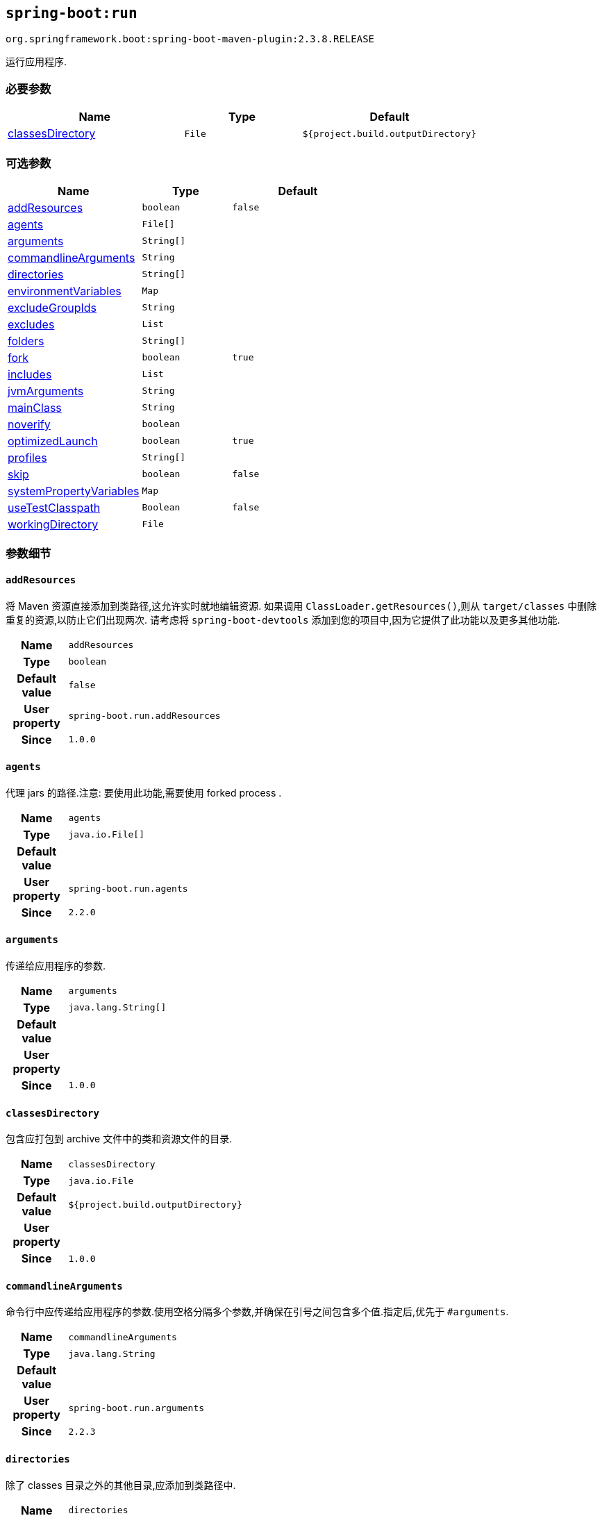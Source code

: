 

[[goals-run]]
== `spring-boot:run`
`org.springframework.boot:spring-boot-maven-plugin:2.3.8.RELEASE`

运行应用程序.


[[goals-run-parameters-required]]
=== 必要参数
[cols="3,2,3"]
|===
| Name | Type | Default

| <<goals-run-parameters-details-classesDirectory,classesDirectory>>
| `File`
| `${project.build.outputDirectory}`

|===


[[goals-run-parameters-optional]]
=== 可选参数
[cols="3,2,3"]
|===
| Name | Type | Default

| <<goals-run-parameters-details-addResources,addResources>>
| `boolean`
| `false`

| <<goals-run-parameters-details-agents,agents>>
| `File[]`
|

| <<goals-run-parameters-details-arguments,arguments>>
| `String[]`
|

| <<goals-run-parameters-details-commandlineArguments,commandlineArguments>>
| `String`
|

| <<goals-run-parameters-details-directories,directories>>
| `String[]`
|

| <<goals-run-parameters-details-environmentVariables,environmentVariables>>
| `Map`
|

| <<goals-run-parameters-details-excludeGroupIds,excludeGroupIds>>
| `String`
|

| <<goals-run-parameters-details-excludes,excludes>>
| `List`
|

| <<goals-run-parameters-details-folders,folders>>
| `String[]`
|

| <<goals-run-parameters-details-fork,fork>>
| `boolean`
| `true`

| <<goals-run-parameters-details-includes,includes>>
| `List`
|

| <<goals-run-parameters-details-jvmArguments,jvmArguments>>
| `String`
|

| <<goals-run-parameters-details-mainClass,mainClass>>
| `String`
|

| <<goals-run-parameters-details-noverify,noverify>>
| `boolean`
|

| <<goals-run-parameters-details-optimizedLaunch,optimizedLaunch>>
| `boolean`
| `true`

| <<goals-run-parameters-details-profiles,profiles>>
| `String[]`
|

| <<goals-run-parameters-details-skip,skip>>
| `boolean`
| `false`

| <<goals-run-parameters-details-systemPropertyVariables,systemPropertyVariables>>
| `Map`
|

| <<goals-run-parameters-details-useTestClasspath,useTestClasspath>>
| `Boolean`
| `false`

| <<goals-run-parameters-details-workingDirectory,workingDirectory>>
| `File`
|

|===


[[goals-run-parameters-details]]
=== 参数细节


[[goals-run-parameters-details-addResources]]
==== `addResources`
将 Maven 资源直接添加到类路径,这允许实时就地编辑资源. 如果调用 `ClassLoader.getResources()`,则从 `target/classes` 中删除重复的资源,以防止它们出现两次. 请考虑将 `spring-boot-devtools` 添加到您的项目中,因为它提供了此功能以及更多其他功能.

[cols="10h,90"]
|===

| Name
| `addResources`

| Type
| `boolean`

| Default value
| `false`

| User property
| ``spring-boot.run.addResources``

| Since
| `1.0.0`

|===


[[goals-run-parameters-details-agents]]
==== `agents`
代理 jars 的路径.注意: 要使用此功能,需要使用 forked process .

[cols="10h,90"]
|===

| Name
| `agents`

| Type
| `java.io.File[]`

| Default value
|

| User property
| ``spring-boot.run.agents``

| Since
| `2.2.0`

|===


[[goals-run-parameters-details-arguments]]
==== `arguments`
传递给应用程序的参数.

[cols="10h,90"]
|===

| Name
| `arguments`

| Type
| `java.lang.String[]`

| Default value
|

| User property
|

| Since
| `1.0.0`

|===


[[goals-run-parameters-details-classesDirectory]]
==== `classesDirectory`
包含应打包到 archive 文件中的类和资源文件的目录.

[cols="10h,90"]
|===

| Name
| `classesDirectory`

| Type
| `java.io.File`

| Default value
| `${project.build.outputDirectory}`

| User property
|

| Since
| `1.0.0`

|===


[[goals-run-parameters-details-commandlineArguments]]
==== `commandlineArguments`
命令行中应传递给应用程序的参数.使用空格分隔多个参数,并确保在引号之间包含多个值.指定后,优先于 `#arguments`.

[cols="10h,90"]
|===

| Name
| `commandlineArguments`

| Type
| `java.lang.String`

| Default value
|

| User property
| ``spring-boot.run.arguments``

| Since
| `2.2.3`

|===


[[goals-run-parameters-details-directories]]
==== `directories`
除了 classes 目录之外的其他目录,应添加到类路径中.

[cols="10h,90"]
|===

| Name
| `directories`

| Type
| `java.lang.String[]`

| Default value
|

| User property
| ``spring-boot.run.directories``

| Since
| `1.0.0`

|===


[[goals-run-parameters-details-environmentVariables]]
==== `environmentVariables`
用于运行应用程序的 forked process 相关联的环境变量列表.注意: 要使用此功能,需要使用 forked process.

[cols="10h,90"]
|===

| Name
| `environmentVariables`

| Type
| `java.util.Map`

| Default value
|

| User property
|

| Since
| `2.1.0`

|===


[[goals-run-parameters-details-excludeGroupIds]]
==== `excludeGroupIds`
要排除的 groupId 名称列表 (完全匹配) ,使用逗号分隔.

[cols="10h,90"]
|===

| Name
| `excludeGroupIds`

| Type
| `java.lang.String`

| Default value
|

| User property
| ``spring-boot.excludeGroupIds``

| Since
| `1.1.0`

|===


[[goals-run-parameters-details-excludes]]
==== `excludes`
要排除的组件的集合. `Exclude` 元素必需定义 `groupId` 和 `artifactId` 属性以及可选的 `classifier` 属性.

[cols="10h,90"]
|===

| Name
| `excludes`

| Type
| `java.util.List`

| Default value
|

| User property
| ``spring-boot.excludes``

| Since
| `1.1.0`

|===


[[goals-run-parameters-details-folders]]
==== `folders`
除了 classes 目录之外的其他目录,应添加到类路径中.

[cols="10h,90"]
|===

| Name
| `folders`

| Type
| `java.lang.String[]`

| Default value
|

| User property
| ``spring-boot.run.folders``

| Since
| `1.0.0`

|===


[[goals-run-parameters-details-fork]]
==== `fork`
是否使用 forked 的标志.如果禁用 forked 将禁用某些功能,例如代理,自定义 JVM 参数,devtools 或指定要使用的工作目录.

[cols="10h,90"]
|===

| Name
| `fork`

| Type
| `boolean`

| Default value
| `true`

| User property
| ``spring-boot.run.fork``

| Since
| `1.2.0`

|===


[[goals-run-parameters-details-includes]]
==== `includes`
要包含的组件的集合. `Include` 元素必需定义 `groupId` 和 `artifactId` 属性以及可选的 `classifier` 属性.

[cols="10h,90"]
|===

| Name
| `includes`

| Type
| `java.util.List`

| Default value
|

| User property
| ``spring-boot.includes``

| Since
| `1.2.0`

|===


[[goals-run-parameters-details-jvmArguments]]
==== `jvmArguments`
用于运行应用程序的 forked 进程相关联的 JVM 参数.在命令行上,请确保在引号之间包含多个值.注意: 要使用此功能,需要使用 forked 进程.

[cols="10h,90"]
|===

| Name
| `jvmArguments`

| Type
| `java.lang.String`

| Default value
|

| User property
| ``spring-boot.run.jvmArguments``

| Since
| `1.1.0`

|===


[[goals-run-parameters-details-mainClass]]
==== `mainClass`
主类的名称.如果未指定,将使用找到的第一个包含 'main' 方法的类.

[cols="10h,90"]
|===

| Name
| `mainClass`

| Type
| `java.lang.String`

| Default value
|

| User property
| ``spring-boot.run.main-class``

| Since
| `1.0.0`

|===


[[goals-run-parameters-details-noverify]]
==== `noverify`
标记该代理是否需要 -noverify.

[cols="10h,90"]
|===

| Name
| `noverify`

| Type
| `boolean`

| Default value
|

| User property
| ``spring-boot.run.noverify``

| Since
| `1.0.0`

|===


[[goals-run-parameters-details-optimizedLaunch]]
==== `optimizedLaunch`
是否应该优化 JVM 的启动.

[cols="10h,90"]
|===

| Name
| `optimizedLaunch`

| Type
| `boolean`

| Default value
| `true`

| User property
| ``spring-boot.run.optimizedLaunch``

| Since
| `2.2.0`

|===


[[goals-run-parameters-details-profiles]]
==== `profiles`
spring profiles 激活. 指定 'spring.profiles.active' 参数的简洁方式. 在命令行上使用逗号分隔多个配置文件.

[cols="10h,90"]
|===

| Name
| `profiles`

| Type
| `java.lang.String[]`

| Default value
|

| User property
| ``spring-boot.run.profiles``

| Since
| `1.3.0`

|===


[[goals-run-parameters-details-skip]]
==== `skip`
跳过执行.

[cols="10h,90"]
|===

| Name
| `skip`

| Type
| `boolean`

| Default value
| `false`

| User property
| ``spring-boot.run.skip``

| Since
| `1.3.2`

|===


[[goals-run-parameters-details-systemPropertyVariables]]
==== `systemPropertyVariables`
传递给进程的 JVM 系统属性列表.注意: 要使用此功能,需要使用 forked 进程.

[cols="10h,90"]
|===

| Name
| `systemPropertyVariables`

| Type
| `java.util.Map`

| Default value
|

| User property
|

| Since
| `2.1.0`

|===


[[goals-run-parameters-details-useTestClasspath]]
==== `useTestClasspath`
运行时是否包括测试类路径.

[cols="10h,90"]
|===

| Name
| `useTestClasspath`

| Type
| `java.lang.Boolean`

| Default value
| `false`

| User property
| ``spring-boot.run.useTestClasspath``

| Since
| `1.3.0`

|===


[[goals-run-parameters-details-workingDirectory]]
==== `workingDirectory`
当前工作目录.如果未指定,将使用 basedir.注意: 要使用此功能,需要使用 forked 进程.

[cols="10h,90"]
|===

| Name
| `workingDirectory`

| Type
| `java.io.File`

| Default value
|

| User property
| ``spring-boot.run.workingDirectory``

| Since
| `1.5.0`

|===
